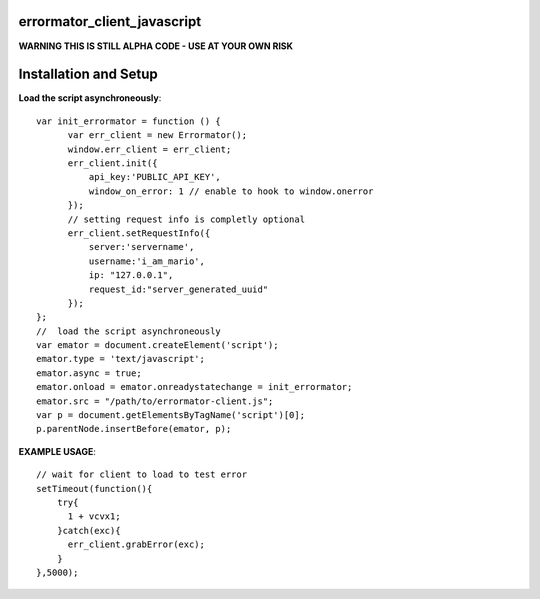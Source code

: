 errormator_client_javascript
============================

.. image:: https://errormator.com/static/images/logos/js_small.png
   :alt: JS Logo


**WARNING THIS IS STILL ALPHA CODE - USE AT YOUR OWN RISK**


Installation and Setup
======================

**Load the script asynchroneously**::

    var init_errormator = function () {
          var err_client = new Errormator();
          window.err_client = err_client;
          err_client.init({
              api_key:'PUBLIC_API_KEY',
              window_on_error: 1 // enable to hook to window.onerror
          });
          // setting request info is completly optional
          err_client.setRequestInfo({
              server:'servername',
              username:'i_am_mario',
              ip: "127.0.0.1",
              request_id:"server_generated_uuid"
          });
    };
    //  load the script asynchroneously
    var emator = document.createElement('script');
    emator.type = 'text/javascript';
    emator.async = true;
    emator.onload = emator.onreadystatechange = init_errormator;
    emator.src = "/path/to/errormator-client.js";
    var p = document.getElementsByTagName('script')[0];
    p.parentNode.insertBefore(emator, p);


**EXAMPLE USAGE**::

    // wait for client to load to test error
    setTimeout(function(){
        try{
          1 + vcvx1;
        }catch(exc){
          err_client.grabError(exc);
        }
    },5000);